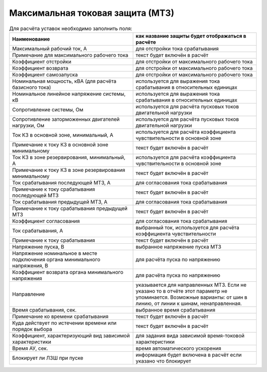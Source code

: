 Максимальная токовая защита (МТЗ)
=================================

.. list-table:: Для расчёта уставок необходимо заполнить поля:
   :widths: 10 10
   :header-rows: 1

   * - Наименование
     - как название защиты будет отображаться в расчёте
   * - Максимальный рабочий ток, А
     - для отстройки тока срабатывания
   * - Примечание для максимального рабочего тока
     - текст будет включён в расчёт
   * - Коэффициент отстройки
     - для отстройки от максимального рабочего тока
   * - Коэффициент возврата
     - для отстройки от максимального рабочего тока
   * - Коэффициент самозапуска
     - для отстройки от максимального рабочего тока
   * - Номинальная мощность, кВА (для расчёта базисного тока)
     - используется для выражения тока срабатывания в относительных единицах
   * - Номинальное линейное напряжение системы, кВ
     - используется для выражения тока срабатывания в относительных единицах
   * - Сопротивление системы, Ом
     - используется для расчёта пусковых токов двигательной нагрузки
   * - Сопротивление заторможенных двигателей нагрузки, Ом
     - используется для расчёта пусковых токов двигательной нагрузки
   * - Ток КЗ в основной зоне, минимальный, А
     - используется для расчёта коэффициента чувствительности в основной зоне
   * - Примечание к току КЗ в основной зоне минимальному
     - текст будет включён в расчёт
   * - Ток КЗ в зоне резервирования, минимальный, А
     - используется для расчёта коэффициента чувствительности в основной зоне
   * - Примечание к току КЗ в зоне резервирования минимальному
     - текст будет включён в расчёт
   * - Ток срабатывания последующей МТЗ, А
     - для согласования тока срабатывания
   * - Примечание к току срабатывания последующей МТЗ
     - текст будет включён в расчёт
   * - Ток срабатывания предыдущей МТЗ, А
     - для согласования тока срабатывания
   * - Примечание к току срабатывания предыдущей МТЗ
     - текст будет включён в расчёт
   * - Коэффициент согласования
     - для согласования тока срабатывания
   * - Ток срабатывания, А
     - выбранный ток, используется для расчёта коэффициента чувствительности
   * - Примечание к току срабатывания
     - текст будет включён в расчёт
   * - Напряжение пуска, В
     - выбранное напряжение пуска МТЗ
   * - Напряжение номинальное в месте подключения органа минимального напряжения, В
     - для расчёта пуска по напряжению
   * - Коэффициент возврата органа минимального напряжения
     - для расчёта пуска по напряжению
   * - Направление
     - указывается для направленных МТЗ. Если не указано то в отчёте этот параметр не упоминается. Возможные варианты: от шин в линию, от линии к шинам, ненаправленная.
   * - Время срабатывания, сек.
     - выбранное время срабатывания
   * - Примечание ко времени срабатывания
     - текст будет включён в расчёт
   * - Куда действует по истечении времени или порядок выбора
     - текст будет включён в расчёт
   * - Коэффициент, характеризующий вид зависимой характеристики
     - для задания вида зависимой время-токовой характеристики
   * - Время АУ, сек.  
     - время автоматического ускорения
   * - Блокирует ли ЛЗШ при пуске
     - информация будет включена в расчёт если указано что блокирует
